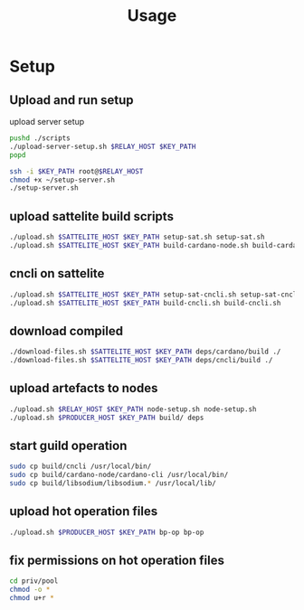 #+TITLE: Usage

* LOCAL VARS :noexport:
# Local Variables:
# host: "HOST"
# sat: "SAT"
# bp: "BP"
# rl: "RL"
# sathost: (concat sat "_" host)
# keypath: "../../../do_rsa"
# End:

* Setup
:PROPERTIES:
:header-args: :dir /Users/andy/ubuntu-docker-m1/cardano/infra/candy :results drawer :var RELAY_HOST="roast-relay" PRODUCER_HOST="roast-bp" SATTELITE_HOST=(eval sathost) KEY_PATH=(eval keypath)
:END:

** Upload and run setup
upload server setup
#+begin_src sh
pushd ./scripts
./upload-server-setup.sh $RELAY_HOST $KEY_PATH
popd
#+end_src

#+begin_src sh
ssh -i $KEY_PATH root@$RELAY_HOST
chmod +x ~/setup-server.sh
./setup-server.sh
#+end_src

** upload sattelite build scripts
#+begin_src sh
./upload.sh $SATTELITE_HOST $KEY_PATH setup-sat.sh setup-sat.sh
./upload.sh $SATTELITE_HOST $KEY_PATH build-cardano-node.sh build-cardano-node.sh
#+end_src

** cncli on sattelite
#+begin_src sh
./upload.sh $SATTELITE_HOST $KEY_PATH setup-sat-cncli.sh setup-sat-cncli.sh
./upload.sh $SATTELITE_HOST $KEY_PATH build-cncli.sh build-cncli.sh
#+end_src
** download compiled
#+begin_src sh
./download-files.sh $SATTELITE_HOST $KEY_PATH deps/cardano/build ./
./download-files.sh $SATTELITE_HOST $KEY_PATH deps/cncli/build ./
#+end_src


** upload artefacts to nodes
#+begin_src sh
./upload.sh $RELAY_HOST $KEY_PATH node-setup.sh node-setup.sh
./upload.sh $PRODUCER_HOST $KEY_PATH build/ deps

#+end_src

** start guild operation
#+begin_src sh
sudo cp build/cncli /usr/local/bin/
sudo cp build/cardano-node/cardano-cli /usr/local/bin/
sudo cp build/libsodium/libsodium.* /usr/local/lib/
#+end_src

** upload hot operation files
#+begin_src sh
./upload.sh $PRODUCER_HOST $KEY_PATH bp-op bp-op
#+end_src

** fix permissions on hot operation files
#+begin_src sh
cd priv/pool
chmod -o *
chmod u+r *
#+end_src
